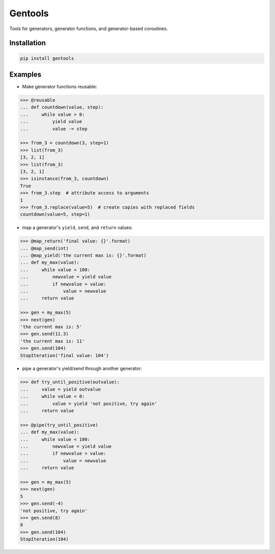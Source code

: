 Gentools
========

.. image:: https://img.shields.io/pypi/v/gentools.svg
    :target: https://pypi.python.org/pypi/gentools

.. image:: https://img.shields.io/pypi/l/gentools.svg
    :target: https://pypi.python.org/pypi/gentools

.. image:: https://img.shields.io/pypi/pyversions/gentools.svg
    :target: https://pypi.python.org/pypi/gentools

.. image:: https://travis-ci.org/ariebovenberg/gentools.svg?branch=master
    :target: https://travis-ci.org/ariebovenberg/gentools

.. image:: https://coveralls.io/repos/github/ariebovenberg/gentools/badge.svg?branch=master
    :target: https://coveralls.io/github/ariebovenberg/gentools?branch=master

.. image:: https://readthedocs.org/projects/gentools/badge/?version=latest
    :target: http://gentools.readthedocs.io/en/latest/?badge=latest
    :alt: Documentation Status

.. image:: https://api.codeclimate.com/v1/badges/a4879e2c20282c1ac386/maintainability
    :target: https://codeclimate.com/github/ariebovenberg/gentools/maintainability
    :alt: Maintainability


Tools for generators, generator functions, and generator-based coroutines.

Installation
------------

.. code-block:: bash

   pip install gentools

Examples
--------

- Make generator functions reusable:

.. code-block:: python

   >>> @reusable
   ... def countdown(value, step):
   ...     while value > 0:
   ...         yield value
   ...         value -= step

   >>> from_3 = countdown(3, step=1)
   >>> list(from_3)
   [3, 2, 1]
   >>> list(from_3)
   [3, 2, 1]
   >>> isinstance(from_3, countdown)
   True
   >>> from_3.step  # attribute access to arguments
   1
   >>> from_3.replace(value=5)  # create copies with replaced fields
   countdown(value=5, step=1)

- map a generator's ``yield``, ``send``, and ``return`` values:

.. code-block:: python

   >>> @map_return('final value: {}'.format)
   ... @map_send(int)
   ... @map_yield('the current max is: {}'.format)
   ... def my_max(value):
   ...     while value < 100:
   ...         newvalue = yield value
   ...         if newvalue > value:
   ...             value = newvalue
   ...     return value

   >>> gen = my_max(5)
   >>> next(gen)
   'the current max is: 5'
   >>> gen.send(11.3)
   'the current max is: 11'
   >>> gen.send(104)
   StopIteration('final value: 104')

- pipe a generator's yield/send through another generator:

.. code-block:: python

   >>> def try_until_positive(outvalue):
   ...     value = yield outvalue
   ...     while value < 0:
   ...         value = yield 'not positive, try again'
   ...     return value

   >>> @pipe(try_until_positive)
   ... def my_max(value):
   ...     while value < 100:
   ...         newvalue = yield value
   ...         if newvalue > value:
   ...             value = newvalue
   ...     return value

   >>> gen = my_max(5)
   >>> next(gen)
   5
   >>> gen.send(-4)
   'not positive, try again'
   >>> gen.send(8)
   8
   >>> gen.send(104)
   StopIteration(104)
